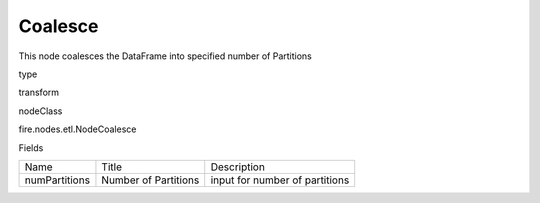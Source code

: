 
Coalesce
^^^^^^ 

This node coalesces the DataFrame into specified number of Partitions

type

transform

nodeClass

fire.nodes.etl.NodeCoalesce

Fields

+---------------+----------------------+--------------------------------+
|      Name     |        Title         |          Description           |
+---------------+----------------------+--------------------------------+
| numPartitions | Number of Partitions | input for number of partitions |
+---------------+----------------------+--------------------------------+